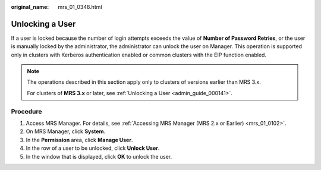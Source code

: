 :original_name: mrs_01_0348.html

.. _mrs_01_0348:

Unlocking a User
================

If a user is locked because the number of login attempts exceeds the value of **Number of Password Retries**, or the user is manually locked by the administrator, the administrator can unlock the user on Manager. This operation is supported only in clusters with Kerberos authentication enabled or common clusters with the EIP function enabled.

.. note::

   The operations described in this section apply only to clusters of versions earlier than MRS 3.x.

   For clusters of **MRS 3.\ x** or later, see :ref:`Unlocking a User <admin_guide_000141>`.

Procedure
---------

#. Access MRS Manager. For details, see :ref:`Accessing MRS Manager (MRS 2.x or Earlier) <mrs_01_0102>`.
#. On MRS Manager, click **System**.
#. In the **Permission** area, click **Manage User**.
#. In the row of a user to be unlocked, click **Unlock User**.
#. In the window that is displayed, click **OK** to unlock the user.
